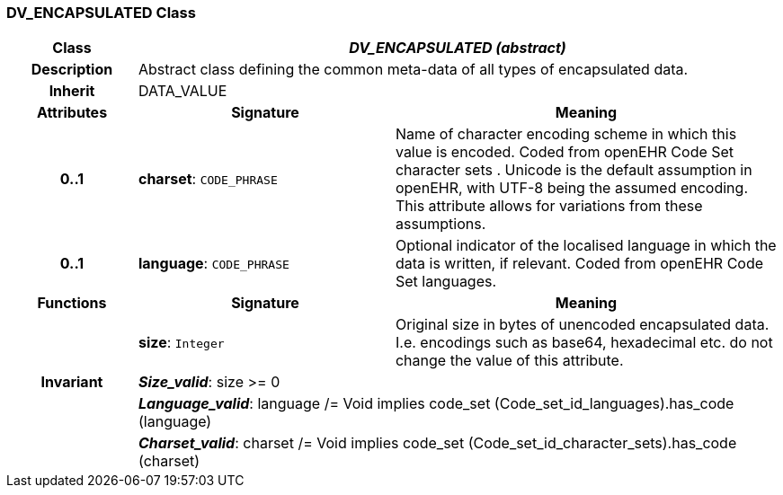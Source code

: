 === DV_ENCAPSULATED Class

[cols="^1,2,3"]
|===
h|*Class*
2+^h|*_DV_ENCAPSULATED (abstract)_*

h|*Description*
2+a|Abstract class defining the common meta-data of all types of encapsulated data.

h|*Inherit*
2+|DATA_VALUE

h|*Attributes*
^h|*Signature*
^h|*Meaning*

h|*0..1*
|*charset*: `CODE_PHRASE`
a|Name of character encoding scheme in which this value is encoded. Coded from openEHR Code Set  character sets . Unicode is the default assumption in openEHR, with UTF-8 being the assumed encoding. This attribute allows for variations from these assumptions.

h|*0..1*
|*language*: `CODE_PHRASE`
a|Optional indicator of the localised language in which the data is written, if relevant. Coded from openEHR Code Set  languages.
h|*Functions*
^h|*Signature*
^h|*Meaning*

h|
|*size*: `Integer`
a|Original size in bytes of unencoded encapsulated data. I.e. encodings such as base64, hexadecimal etc. do not change the value of this attribute.

h|*Invariant*
2+a|*_Size_valid_*: size >= 0

h|
2+a|*_Language_valid_*: language /= Void implies code_set (Code_set_id_languages).has_code (language)

h|
2+a|*_Charset_valid_*: charset /= Void implies code_set (Code_set_id_character_sets).has_code (charset)
|===
